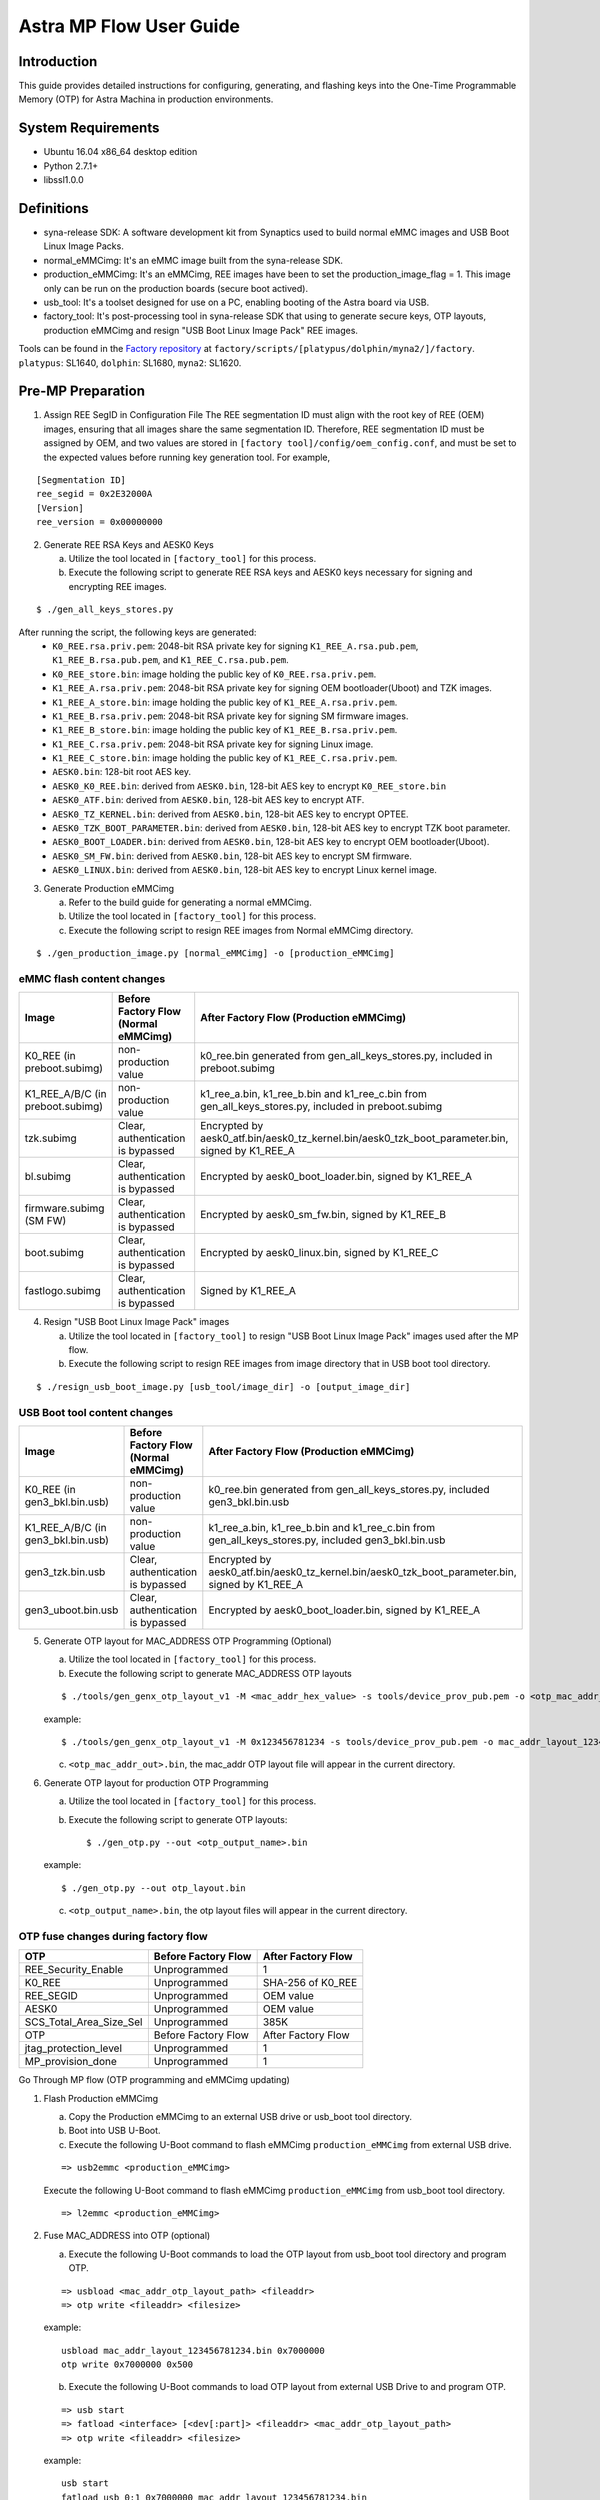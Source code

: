 ========================
Astra MP Flow User Guide
========================


Introduction
============

This guide provides detailed instructions for configuring, generating, and flashing keys into the One-Time Programmable Memory (OTP) for Astra Machina in production environments.

System Requirements
===================

- Ubuntu 16.04 x86_64 desktop edition
- Python 2.7.1+
- libssl1.0.0

Definitions
===========

- syna-release SDK: A software development kit from Synaptics used to build normal eMMC images and USB Boot Linux Image Packs.
- normal_eMMCimg: It's an eMMC image built from the syna-release SDK.
- production_eMMCimg: It's an eMMCimg, REE images have been to set the production_image_flag = 1. This image only can be run on the production boards (secure boot actived).
- usb_tool: It's a toolset designed for use on a PC, enabling booting of the Astra board via USB.
- factory_tool: It's post-processing tool in syna-release SDK that using to generate secure keys, OTP layouts, production eMMCimg and resign "USB Boot Linux Image Pack" REE images. 

Tools can be found in the `Factory repository <https://github.com/synaptics-astra/factory/tree/#release#>`__ at
``factory/scripts/[platypus/dolphin/myna2/]/factory``. ``platypus``: SL1640, ``dolphin``: SL1680, ``myna2``: SL1620.

Pre-MP Preparation
==================

1. Assign REE SegID in Configuration File
   The REE segmentation ID must align with the root key of REE (OEM) images, ensuring that all images share the same segmentation ID.
   Therefore, REE segmentation ID must be assigned by OEM, and two values are stored in ``[factory tool]/config/oem_config.conf``, 
   and must be set to the expected values before running key generation tool.
   For example,

::
   
       [Segmentation ID]
       ree_segid = 0x2E32000A
       [Version]
       ree_version = 0x00000000

2. Generate REE RSA Keys and AESK0 Keys

   a) Utilize the tool located in ``[factory_tool]`` for this process.
   b) Execute the following script to generate REE RSA keys and AESK0 keys necessary for signing and encrypting REE images.

::

    $ ./gen_all_keys_stores.py

After running the script, the following keys are generated:
   - ``K0_REE.rsa.priv.pem``: 2048-bit RSA private key for signing ``K1_REE_A.rsa.pub.pem``, ``K1_REE_B.rsa.pub.pem``, and ``K1_REE_C.rsa.pub.pem``.
   - ``K0_REE_store.bin``: image holding the public key of ``K0_REE.rsa.priv.pem``.
   - ``K1_REE_A.rsa.priv.pem``: 2048-bit RSA private key for signing OEM bootloader(Uboot) and TZK images.
   - ``K1_REE_A_store.bin``: image holding the public key of ``K1_REE_A.rsa.priv.pem``.
   - ``K1_REE_B.rsa.priv.pem``: 2048-bit RSA private key for signing SM firmware images.
   - ``K1_REE_B_store.bin``: image holding the public key of ``K1_REE_B.rsa.priv.pem``.
   - ``K1_REE_C.rsa.priv.pem``: 2048-bit RSA private key for signing Linux image.
   - ``K1_REE_C_store.bin``: image holding the public key of ``K1_REE_C.rsa.priv.pem``.
   - ``AESK0.bin``: 128-bit root AES key.
   - ``AESK0_K0_REE.bin``: derived from ``AESK0.bin``, 128-bit AES key to encrypt ``K0_REE_store.bin``
   - ``AESK0_ATF.bin``: derived from ``AESK0.bin``, 128-bit AES key to encrypt ATF.
   - ``AESK0_TZ_KERNEL.bin``: derived from ``AESK0.bin``, 128-bit AES key to encrypt OPTEE.
   - ``AESK0_TZK_BOOT_PARAMETER.bin``: derived from ``AESK0.bin``, 128-bit AES key to encrypt TZK boot parameter.
   - ``AESK0_BOOT_LOADER.bin``: derived from ``AESK0.bin``, 128-bit AES key to encrypt OEM bootloader(Uboot).
   - ``AESK0_SM_FW.bin``: derived from ``AESK0.bin``, 128-bit AES key to encrypt SM firmware.
   - ``AESK0_LINUX.bin``: derived from ``AESK0.bin``, 128-bit AES key to encrypt Linux kernel image.

3. Generate Production eMMCimg

   a) Refer to the build guide for generating a normal eMMCimg.
   b) Utilize the tool located in ``[factory_tool]`` for this process.
   c) Execute the following script to resign REE images from Normal eMMCimg directory.

::
   
      $ ./gen_production_image.py [normal_eMMCimg] -o [production_eMMCimg]

eMMC flash content changes
--------------------------

+---------------------------------+--------------------------------------------+----------------------------------------------------------------------------------------------------+
| Image                           | Before Factory Flow  (Normal eMMCimg)      | After Factory Flow (Production eMMCimg)                                                            |
+=================================+============================================+====================================================================================================+
| K0_REE  (in preboot.subimg)     | non-production value                       | k0_ree.bin generated from gen_all_keys_stores.py, included in preboot.subimg                       |
+---------------------------------+--------------------------------------------+----------------------------------------------------------------------------------------------------+
| K1_REE_A/B/C (in preboot.subimg)| non-production value                       | k1_ree_a.bin, k1_ree_b.bin and k1_ree_c.bin from gen_all_keys_stores.py, included in preboot.subimg|
+---------------------------------+--------------------------------------------+----------------------------------------------------------------------------------------------------+
| tzk.subimg                      | Clear, authentication is bypassed          | Encrypted by aesk0_atf.bin/aesk0_tz_kernel.bin/aesk0_tzk_boot_parameter.bin, signed by K1_REE_A    |
+---------------------------------+--------------------------------------------+----------------------------------------------------------------------------------------------------+
| bl.subimg                       | Clear, authentication is bypassed          | Encrypted by aesk0_boot_loader.bin, signed by K1_REE_A                                             |
+---------------------------------+--------------------------------------------+----------------------------------------------------------------------------------------------------+
| firmware.subimg  (SM FW)        | Clear, authentication is bypassed          | Encrypted by aesk0_sm_fw.bin, signed by K1_REE_B                                                   |
+---------------------------------+--------------------------------------------+----------------------------------------------------------------------------------------------------+
| boot.subimg                     | Clear, authentication is bypassed          | Encrypted by aesk0_linux.bin, signed by K1_REE_C                                                   |
+---------------------------------+--------------------------------------------+----------------------------------------------------------------------------------------------------+
| fastlogo.subimg                 | Clear, authentication is bypassed          | Signed by K1_REE_A                                                                                 |
+---------------------------------+--------------------------------------------+----------------------------------------------------------------------------------------------------+
      
4. Resign "USB Boot Linux Image Pack" images

   a) Utilize the tool located in ``[factory_tool]`` to resign "USB Boot Linux Image Pack" images used after the MP flow.
   b) Execute the following script to resign REE images from image directory that in USB boot tool directory.

::

      $ ./resign_usb_boot_image.py [usb_tool/image_dir] -o [output_image_dir]
     
USB Boot tool content changes
-----------------------------

+-----------------------------------+--------------------------------------------+---------------------------------------------------------------------------------------------------+
| Image                             | Before Factory Flow  (Normal eMMCimg)      | After Factory Flow (Production eMMCimg)                                                           |
+===================================+============================================+===================================================================================================+
| K0_REE  (in gen3_bkl.bin.usb)     | non-production value                       | k0_ree.bin generated from gen_all_keys_stores.py, included gen3_bkl.bin.usb                       |
+-----------------------------------+--------------------------------------------+---------------------------------------------------------------------------------------------------+
| K1_REE_A/B/C (in gen3_bkl.bin.usb)| non-production value                       | k1_ree_a.bin, k1_ree_b.bin and k1_ree_c.bin from gen_all_keys_stores.py, included gen3_bkl.bin.usb|
+-----------------------------------+--------------------------------------------+---------------------------------------------------------------------------------------------------+
| gen3_tzk.bin.usb                  | Clear, authentication is bypassed          | Encrypted by aesk0_atf.bin/aesk0_tz_kernel.bin/aesk0_tzk_boot_parameter.bin, signed by K1_REE_A   |
+-----------------------------------+--------------------------------------------+---------------------------------------------------------------------------------------------------+
| gen3_uboot.bin.usb                | Clear, authentication is bypassed          | Encrypted by aesk0_boot_loader.bin, signed by K1_REE_A                                            |
+-----------------------------------+--------------------------------------------+---------------------------------------------------------------------------------------------------+

5. Generate OTP layout for MAC_ADDRESS OTP Programming (Optional)

   a) Utilize the tool located in ``[factory_tool]`` for this process.
   b) Execute the following script to generate MAC_ADDRESS OTP layouts

   ::

      $ ./tools/gen_genx_otp_layout_v1 -M <mac_addr_hex_value> -s tools/device_prov_pub.pem -o <otp_mac_addr_out>.bin

   example:
  
   ::

       $ ./tools/gen_genx_otp_layout_v1 -M 0x123456781234 -s tools/device_prov_pub.pem -o mac_addr_layout_123456781234.bin

   c) ``<otp_mac_addr_out>.bin``, the mac_addr OTP layout file will appear in the current directory.

6. Generate OTP layout for production OTP Programming

   a) Utilize the tool located in ``[factory_tool]`` for this process.
   b) Execute the following script to generate OTP layouts::

      $ ./gen_otp.py --out <otp_output_name>.bin

   example:

   ::

       $ ./gen_otp.py --out otp_layout.bin

   c) ``<otp_output_name>.bin``, the otp layout files will appear in the current directory.
   
OTP fuse changes during factory flow
------------------------------------

+-------------------------+-----------------------+------------------------+
| OTP                     | Before Factory Flow   | After Factory Flow     |
+=========================+=======================+========================+
| REE_Security_Enable     | Unprogrammed          | 1                      |
+-------------------------+-----------------------+------------------------+
| K0_REE                  | Unprogrammed          | SHA-256 of K0_REE      |
+-------------------------+-----------------------+------------------------+
| REE_SEGID               | Unprogrammed          | OEM value              |
+-------------------------+-----------------------+------------------------+
| AESK0                   | Unprogrammed          | OEM value              |
+-------------------------+-----------------------+------------------------+
| SCS_Total_Area_Size_Sel | Unprogrammed          | 385K                   |
+-------------------------+-----------------------+------------------------+
| OTP                     | Before Factory Flow   | After Factory Flow     |
+-------------------------+-----------------------+------------------------+
| jtag_protection_level   | Unprogrammed          | 1                      |
+-------------------------+-----------------------+------------------------+
| MP_provision_done       | Unprogrammed          | 1                      |
+-------------------------+-----------------------+------------------------+


Go Through MP flow (OTP programming and eMMCimg updating)

1. Flash Production eMMCimg

   a) Copy the Production eMMCimg to an external USB drive or usb_boot tool directory.
   b) Boot into USB U-Boot.
   c) Execute the following U-Boot command to flash eMMCimg ``production_eMMCimg`` from external USB drive.
   
   ::

         => usb2emmc <production_eMMCimg>
      

   Execute the following U-Boot command to flash eMMCimg ``production_eMMCimg`` from usb_boot tool directory.
   
   ::

        => l2emmc <production_eMMCimg>

2. Fuse MAC_ADDRESS into OTP (optional)

   a) Execute the following U-Boot commands to load the OTP layout from usb_boot tool directory and program OTP.
   
   ::

      => usbload <mac_addr_otp_layout_path> <fileaddr>
      => otp write <fileaddr> <filesize>

   example:
   
   ::

     usbload mac_addr_layout_123456781234.bin 0x7000000
     otp write 0x7000000 0x500

   b) Execute the following U-Boot commands to load OTP layout from external USB Drive to and program OTP.
   
   ::

     => usb start
     => fatload <interface> [<dev[:part]> <fileaddr> <mac_addr_otp_layout_path> 
     => otp write <fileaddr> <filesize>

   example:
   
   ::
   
     usb start
     fatload usb 0:1 0x7000000 mac_addr_layout_123456781234.bin
     otp write 0x7000000 0x500

   c) Check MAC address with below uboot commands
   
   ::

      => net_init
      => printenv
     
   example:

   ::

     => net_init

      Warning: ethernet@b60000 using MAC address from ROM
      eth0: ethernet@b60000
     
      => printenv
      autoload=n
      baudrate=115200
      bootcmd=bootmmc
      bootdelay=0
      ethaddr=12:34:56:78:12:34
      fdtcontroladdr=21730290
      preboot=show_logo;
      ver=U-Boot 2019.10-g45105f1b01-dirty (Sep 18 2024 - 18:31:01 +0000)

      Environment size: 193/65532 bytes

3. Fuse OTP

   a) Execute the following U-Boot commands to load OTP layout from usb_boot tool directory and program OTP
   
   ::

      => usbload <otp_layout_path> <fileaddr>
      => otp write <fileaddr> <filesize>

   example:
   
   ::
   
      => usbload otp_layout.bin 0x7000000
      => otp write 0x7000000 0x500
     
   b) Execute the following U-Boot commands to load OTP layout from external USB Drive and program OTP
   
   ::

      => usb start
      => fatload <interface> [<dev[:part]> <fileaddr> <otp_layout_path> 
      => otp write <fileaddr> <filesize>
    
   example:
   
   ::

      usb start
      fatload usb 0:1 0x7000000 otp_layout.bin
      otp write 0x7000000 0x500
